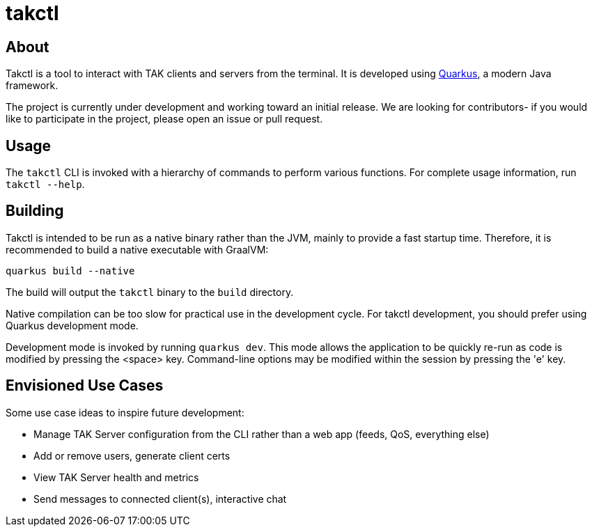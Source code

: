 = takctl

== About

Takctl is a tool to interact with TAK clients and servers from the terminal.
It is developed using https://quarkus.io[Quarkus], a modern Java framework.

The project is currently under development and working toward an initial release.
We are looking for contributors- if you would like to participate in the project, please open an issue or pull request.

== Usage

The `takctl` CLI is invoked with a hierarchy of commands to perform various functions.
For complete usage information, run `takctl --help`.

== Building

Takctl is intended to be run as a native binary rather than the JVM, mainly to provide a fast startup time.
Therefore, it is recommended to build a native executable with GraalVM:

[source,shell]
----
quarkus build --native
----

The build will output the `takctl` binary to the `build` directory.

Native compilation can be too slow for practical use in the development cycle.
For takctl development, you should prefer using Quarkus development mode.

Development mode is invoked by running `quarkus dev`.
This mode allows the application to be quickly re-run as code is modified by pressing the <space> key.
Command-line options may be modified within the session by pressing the 'e' key.

== Envisioned Use Cases

Some use case ideas to inspire future development:

- Manage TAK Server configuration from the CLI rather than a web app (feeds, QoS, everything else)
- Add or remove users, generate client certs
- View TAK Server health and metrics
- Send messages to connected client(s), interactive chat


